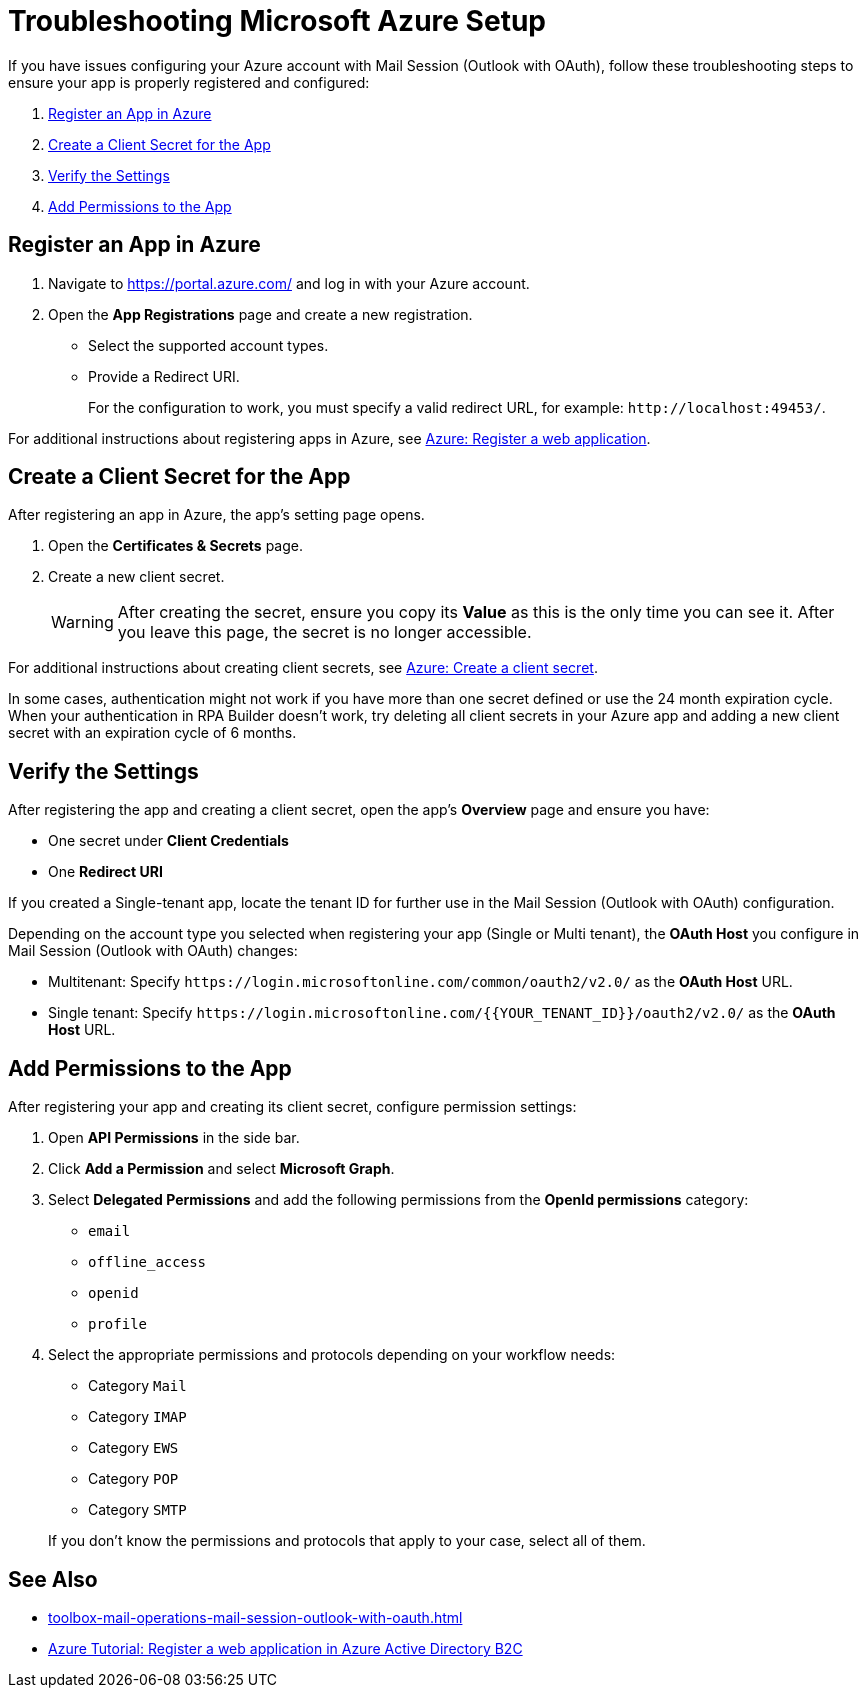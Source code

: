 = Troubleshooting Microsoft Azure Setup

If you have issues configuring your Azure account with Mail Session (Outlook with OAuth), follow these troubleshooting steps to ensure your app is properly registered and configured:

. <<register-app>>
. <<create-secret>>
. <<verify-settings>>
. <<add-permissions>>

[[register-app]]
== Register an App in Azure

. Navigate to https://portal.azure.com/ and log in with your Azure account. 
. Open the *App Registrations* page and create a new registration. 
** Select the supported account types. 
** Provide a Redirect URI.
+
For the configuration to work, you must specify a valid redirect URL, for example: `+http://localhost:49453/+`.


For additional instructions about registering apps in Azure, see https://learn.microsoft.com/en-us/azure/active-directory-b2c/tutorial-register-applications#register-a-web-application[Azure: Register a web application].

[[create-secret]]
== Create a Client Secret for the App

After registering an app in Azure, the app's setting page opens.

. Open the *Certificates & Secrets* page.
. Create a new client secret.
+
[WARNING]
After creating the secret, ensure you copy its *Value* as this is the only time you can see it. After you leave this page, the secret is no longer accessible. 

For additional instructions about creating client secrets, see https://learn.microsoft.com/en-us/azure/active-directory-b2c/tutorial-register-applications#create-a-client-secret[Azure: Create a client secret].

In some cases, authentication might not work if you have more than one secret defined or use the 24 month expiration cycle. When your authentication in RPA Builder doesn't work, try deleting all client secrets in your Azure app and adding a new client secret with an expiration cycle of 6 months. 

[[verify-settings]]
== Verify the Settings

After registering the app and creating a client secret, open the app's *Overview* page and ensure you have: 

* One secret under *Client Credentials*
* One *Redirect URI*

If you created a Single-tenant app, locate the tenant ID for further use in the Mail Session (Outlook with OAuth) configuration. 

Depending on the account type you selected when registering your app (Single or Multi tenant), the *OAuth Host* you configure in Mail Session (Outlook with OAuth) changes:

* Multitenant: Specify `+https://login.microsoftonline.com/common/oauth2/v2.0/+` as the *OAuth Host* URL.
* Single tenant: Specify `+https://login.microsoftonline.com/{{YOUR_TENANT_ID}}/oauth2/v2.0/+` as the *OAuth Host* URL.

[[add-permissions]]
== Add Permissions to the App 

After registering your app and creating its client secret, configure permission settings:

. Open *API Permissions* in the side bar. 
. Click *Add a Permission* and select *Microsoft Graph*. 
. Select *Delegated Permissions* and add the following permissions from the *OpenId permissions* category: 
** `email`
** `offline_access`
** `openid`
** `profile`
. Select the appropriate permissions and protocols depending on your workflow needs: 
+
--
** Category `Mail`
** Category `IMAP`
** Category `EWS`
** Category `POP`
** Category `SMTP`
--
+
If you don't know the permissions and protocols that apply to your case, select all of them. 

== See Also 

* xref:toolbox-mail-operations-mail-session-outlook-with-oauth.adoc[]
* https://learn.microsoft.com/en-us/azure/active-directory-b2c/tutorial-register-applications[Azure Tutorial: Register a web application in Azure Active Directory B2C]